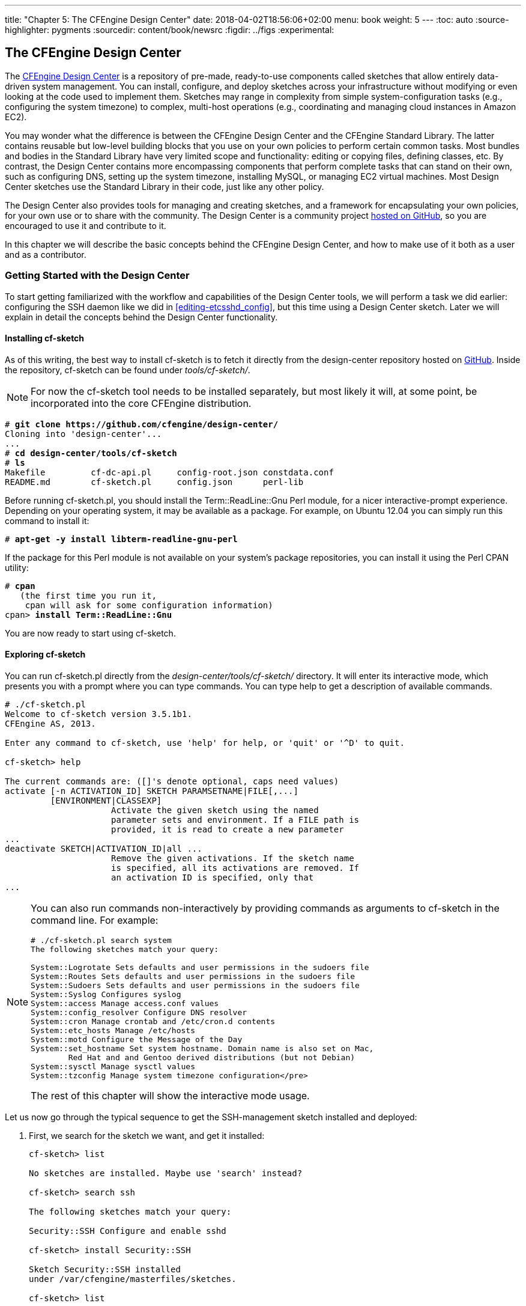 ---
title: "Chapter 5: The CFEngine Design Center"
date: 2018-04-02T18:56:06+02:00
menu: book
weight: 5
---
:toc: auto
:source-highlighter: pygments
:sourcedir: content/book/newsrc
:figdir: ../figs
:experimental:

[[ch-design-center]]
== The CFEngine Design Center

(((, id="design-center-chapter", range="startofrange")))The((("online resources", "Design Center")))((("CFEngine Design Center"))) link:http://cfengine.com/cfengine-design-center[CFEngine Design Center] is a repository of pre-made, ready-to-use((("CFEngine Design Center", "sketches")))((("sketches"))) components called sketches that allow entirely data-driven system management. You can install, configure, and deploy sketches across your infrastructure without modifying or even looking at the code used to implement them. Sketches may range in complexity from simple system-configuration tasks (e.g., configuring the system timezone) to complex, multi-host operations (e.g., coordinating and managing cloud instances in Amazon EC2).

You((("CFEngine Standard Library", "compared to Design Center")))((("CFEngine Design Center", "compared to Standard Library"))) may wonder what the difference is between the CFEngine Design Center and the CFEngine Standard Library. The latter contains reusable but low-level building blocks that you use on your own policies to perform certain common tasks. Most bundles and bodies in the Standard Library have very limited scope and functionality: editing or copying files, defining classes, etc. By contrast, the Design Center contains more encompassing components that perform complete tasks that can stand on their own, such as configuring DNS, setting up the system timezone, installing MySQL, or managing EC2 virtual machines. Most Design Center sketches use the Standard Library in their code, just like any other policy.

The Design Center also provides tools for managing and creating sketches, and a framework for encapsulating your own policies, for your own use or to share with the community. The Design Center is a community project link:https://github.com/cfengine/design-center/[hosted on GitHub], so you are encouraged to use it and contribute to it.

In this chapter we will describe the basic concepts behind the CFEngine Design Center, and how to make use of it both as a user and as a contributor.


=== Getting Started with the Design Center

To start getting familiarized with the workflow and capabilities of the Design Center tools, we will perform a task we did earlier: configuring the SSH daemon like we did in <<editing-etcsshd_config>>, but this time using a Design Center sketch. Later we will explain in detail the concepts behind the Design Center functionality.


==== Installing cf-sketch

As((("installation of Design Center")))((("CFEngine Design Center", "installing")))((("cf-sketch tool", seealso="CFEngine Design Center", id="ch5-cfs", range="startofrange"))) of this writing, the best way to install ++cf-sketch++ is to fetch it directly from the ++design-center++ repository hosted on link:https://github.com/cfengine/design-center/[GitHub]. Inside the repository, ++cf-sketch++ can be found under __tools/cf-sketch/__.


[NOTE]
====
For now the ++cf-sketch++ tool needs to be installed separately, but most likely it will, at some point, be incorporated into the core CFEngine distribution.

====


++++++++++++++++++++++++++++++++++++++
<pre xmlns="http://www.w3.org/1999/xhtml" data-type="programlisting"># <strong><code>git clone https://github.com/cfengine/design-center/</code></strong>
Cloning into 'design-center'...
...
# <strong><code>cd design-center/tools/cf-sketch
</code></strong># <strong><code>ls</code></strong>
Makefile         cf-dc-api.pl     config-root.json constdata.conf
README.md        cf-sketch.pl     config.json      perl-lib</pre>
++++++++++++++++++++++++++++++++++++++

Before((("Term::ReadLine::Gnu Perl module"))) running ++cf-sketch.pl++, you should install the ++Term::ReadLine::Gnu++ Perl module, for a nicer interactive-prompt experience. Depending on your operating system, it may be available as a package. For example, on Ubuntu 12.04 you can simply run this command to install it:


++++++++++++++++++++++++++++++++++++++
<pre xmlns="http://www.w3.org/1999/xhtml" data-type="programlisting"># <strong><code>apt-get -y install libterm-readline-gnu-perl</code></strong></pre>
++++++++++++++++++++++++++++++++++++++

If the package for this Perl module is not available on your system's package repositories, you can install it using the Perl CPAN utility:


++++++++++++++++++++++++++++++++++++++
<pre xmlns="http://www.w3.org/1999/xhtml" data-type="programlisting" data-code-language="cf3"># <strong><code>cpan</code></strong>
   (the first time you run it,
    cpan will ask for some configuration information)
cpan&gt; <strong><code>install Term::ReadLine::Gnu</code></strong></pre>
++++++++++++++++++++++++++++++++++++++

You are now ready to start using ++cf-sketch++.


==== Exploring cf-sketch

You can run ++cf-sketch.pl++ directly from the __design-center/tools/cf-sketch/__ directory. It will enter its interactive mode, which presents you with a prompt where you can type commands. You((("help command, cf-sketch")))((("CFEngine Design Center", "commands in", id="ch5-cin", range="startofrange"))) can type ++help++ to get a description of available commands.

[source,console]
----
# ./cf-sketch.pl
Welcome to cf-sketch version 3.5.1b1.
CFEngine AS, 2013.

Enter any command to cf-sketch, use 'help' for help, or 'quit' or '^D' to quit.

cf-sketch> help

The current commands are: ([]'s denote optional, caps need values)
activate [-n ACTIVATION_ID] SKETCH PARAMSETNAME|FILE[,...]
         [ENVIRONMENT|CLASSEXP]
                     Activate the given sketch using the named
                     parameter sets and environment. If a FILE path is
                     provided, it is read to create a new parameter
...
deactivate SKETCH|ACTIVATION_ID|all ...
                     Remove the given activations. If the sketch name
                     is specified, all its activations are removed. If
                     an activation ID is specified, only that
...
----

[NOTE]
====
You can also run commands non-interactively by providing commands as arguments to ++cf-sketch++ in the command line. For example:

[source,console]
----
# ./cf-sketch.pl search system
The following sketches match your query:

System::Logrotate Sets defaults and user permissions in the sudoers file
System::Routes Sets defaults and user permissions in the sudoers file
System::Sudoers Sets defaults and user permissions in the sudoers file
System::Syslog Configures syslog
System::access Manage access.conf values
System::config_resolver Configure DNS resolver
System::cron Manage crontab and /etc/cron.d contents
System::etc_hosts Manage /etc/hosts
System::motd Configure the Message of the Day
System::set_hostname Set system hostname. Domain name is also set on Mac,
        Red Hat and and Gentoo derived distributions (but not Debian)
System::sysctl Manage sysctl values
System::tzconfig Manage system timezone configuration</pre>
----

The rest of this chapter will show the interactive mode (((range="endofrange", startref="ch5-cin")))usage.
====

Let ((("SSH (Secure Shell)", "configuring", "with Design Center", id="ch5-ssh", range="startofrange")))((("Security::SSH sketch", id="ch5-ssh2", range="startofrange")))us now go through the typical sequence to get the SSH-management sketch installed and deployed:


. First, ((("sketches", "installing")))((("installation of sketches")))((("CFEngine Design Center", "sketches", "installing")))((("search command, cf-sketch")))((("install command, cf-sketch")))((("list command, cf-sketch")))we search for the sketch we want, and get it installed:
+
[source,console]
----
cf-sketch> list

No sketches are installed. Maybe use 'search' instead?

cf-sketch> search ssh

The following sketches match your query:

Security::SSH Configure and enable sshd

cf-sketch> install Security::SSH

Sketch Security::SSH installed
under /var/cfengine/masterfiles/sketches.

cf-sketch> list

The following sketches are installed:

CFEngine::dclib Design Center standard library
CFEngine::stdlib The portions of the CFEngine standard library
        that are compatible with 3.4.0 releases
Security::SSH Configure and enable sshd
----
+
Note((("sketches", "for Standard Library")))((("CFEngine Standard Library", "sketch for")))((("CFEngine Design Center", "library for"))) that two sketches are installed in addition to the one we requested: the CFEngine standard library (++CFEngine::stdlib++) and the Design Center standard library (++CFEngine::dclib++). They are installed automatically because the ++Security::SSH++ declares them as dependencies.

. The((("CFEngine Design Center", "sketches", "parameters for")))((("sketches", "parameters for"))) next step is to provide the appropriate parameters for the sketch through a __parameter set__. Each((("info-v command, cf-sketch"))) sketch declares a list of parameters that it needs, and that list can be queried using the ++info -v++ command.
+
[source,console]
----
cf-sketch> info -v Security::SSH

The following sketches match your query:

Sketch Security::SSH
Description: Configure and enable sshd
Authors: Diego Zamboni <diego.zamboni@cfengine.com>
         Ted Zlatanov <tzz@lifelogs.com>
Version: 1.1
License: MIT
Tags: cfdc
Installed: Yes, under /var/cfengine/masterfiles/sketches
Activated: No
Parameters:
  For bundle sshd
    params: array
----
+
We can see here some general information about the sketch, including its installation state and the list of parameters that it takes. The ++params++ parameter contains a list of ++ssh++ configuration values, like those shown in <<editing-etcsshd_config>>.
+
Use((("define paramset command, cf-sketch"))) the ++define paramset++ command to create a new parameter set named ++sshd_base_config++ (the name is arbitrary; note that ++cf-sketch++ automatically generates a name if you don't provide one). We will use the same parameters we configured in <<editing-etcsshd_config>>. At the end we use the **`list`** command to verify that the parameter set was correctly created.
+
[source,console]
----
cf-sketch> define paramset Security::SSH

Please enter a name for the new parameter set
(default: Security::SSH-sshd-000): sshd_base_config
Querying configuration for parameter set 'sshd_base_config'
for bundle 'sshd'.
Please enter parameter params.
  (enter STOP to cancel)
Next key (Enter to finish): Protocol
params[Protocol]: 2
Next key (Enter to finish): X11Forwarding
params[X11Forwarding]: yes
Next key (Enter to finish): UseDNS
params[UseDNS]: no
Next key (Enter to finish):
Defining parameter set 'sshd_base_config' with the entered data.
Parameter set sshd_base_config successfully defined.

cf-sketch> list -v params

The following parameter sets are defined:

sshd_base_config: Sketch Security::SSH
  [Security::SSH][params][Protocol]: 2
  [Security::SSH][params][UseDNS]: no
  [Security::SSH][params][X11Forwarding]: yes
----

. You can have the same sketch running with different parameters on different machines, or even on the same machine but under different conditions. To((("sketches", "environments for")))((("CFEngine Design Center", "sketches", "environments for"))) differentiate them, you define __environments__, which use CFEngine class expressions to define groups of machines. For our ((("define environment command, cf-sketch")))example, we want the SSH parameters we just defined to be applied on all Linux machines, so we will create an environment that contains all the Linux machines:
+
++++++++++++++++++++++++++++++++++++++
<pre xmlns="http://www.w3.org/1999/xhtml" data-type="programlisting">cf-sketch&gt; <strong><code>define environment</code></strong>

Please enter a name for the new environment: <strong><code>linux_machines</code></strong>
I will now prompt you for the conditions for activation, test, and
verbose mode that will be associated with environment
'linux_machines'. Please enter them as CFEngine class expressions.
Please enter the activation condition: <strong><code>linux</code></strong>
Please enter the test condition: !any
Please enter the verbose condition: !any
Environment 'linux_machines' successfully defined.

cf-sketch&gt; <strong><code>list -v env</code></strong>

The following environments are defined:

linux_machines
  [activated]: linux
  [test]: !any
  [verbose]: !any</pre>
++++++++++++++++++++++++++++++++++++++
+
We define a new environment called ++linux_machines++, which has its activation condition set to ++linux++. This gets interpreted((("class expressions", "sketch environments as"))) as a CFEngine class expression, which means that the ++linux_machines++ environment will be active on all the Linux machines. Environments also define conditions for when to activate test and verbose modes (these have to be explicitly supported by the sketch, and not all of them do), which by default are always disabled through the ++!any++ class expression.
+
[TIP]
====
The conditions in an environment are arbitrary CFEngine class expressions! This means that you can have them depend on arbitrary conditions, both static (e.g. operating system, Linux distribution, architecture, etc.) and dynamic (e.g. time of day, day of the week, CPU load, etc.)—basically anything that can be differentiated through a CFEngine class. If you need a refresher on class expressions, please see <<classes-and-decision-making>>.
====

. Having((("CFEngine Design Center", "sketches", "activating")))((("sketches", "activating"))) defined the parameters you want to use and the environment in which you want to use them, you need to __activate__ the sketch. Activation connects a sketch with a parameter set and an environment. For our example, what we want can be summarized as, “I want to activate the ++Security::SSH++ sketch using the parameter set ++sshd_base_config++ in all my Linux machines”. We ((("activate command, cf-sketch")))use the ++activate++ command:
+
++++++++++++++++++++++++++++++++++++++
<pre xmlns="http://www.w3.org/1999/xhtml" data-type="programlisting">cf-sketch&gt; <strong><code>activate Security::SSH sshd_base_config linux_machines</code></strong>

Using generated activation ID 'Security::SSH-1'.
Using existing parameter definition 'sshd_base_config'.
Using existing environment 'linux_machines'.
Activating sketch Security::SSH with parameters sshd_base_config.

cf-sketch&gt; <strong><code>list activations</code></strong>

The following activations are defined:

Activation ID Security::SSH-1
  Sketch: Security::SSH
  Parameter sets: [ sshd_base_config ]
  Environment:  'linux_machines'</pre>
++++++++++++++++++++++++++++++++++++++
+
Note that you can activate the same sketch using different parameter sets on different environments, which would allow you, for example, to have different SSH configurations for Linux and Solaris machines, for machines that belong in your DMZ versus hosts in your internal VLAN, or during workdays and during the weekend. The possibilities are limited only by what you can express as CFEngine class expressions in the activation condition for each environment.
+
Activations also have a name. By default the ++activate++ command generates a name automatically, as shown in this example (the generated name is ++Security::SSH-1++). If you want to explicitly name an activation, you can do so by passing the ++-n++ option to the ++activate++ command.

. The((("run command, cf-sketch")))((("CFEngine Design Center", "sketches", "running")))((("sketches", "running"))) remaining step is to actually execute the sketches. You can do so using the ++run++ command:
+
++++++++++++++++++++++++++++++++++++++
<pre xmlns="http://www.w3.org/1999/xhtml" data-type="programlisting">cf-sketch&gt; <strong><code>run</code></strong>

Runfile /var/cfengine/masterfiles/cf-sketch-runfile-standalone.cf
successfully generated.
Now executing the runfile with:
/usr/local/sbin/cf-agent \
  -f /var/cfengine/masterfiles/cf-sketch-runfile-standalone.cf</pre>
++++++++++++++++++++++++++++++++++++++
+
Executing the sketches implies generating a runfile, which is a CFEngine policy file that contains all the necessary information and code. Once((("cf-agent command", "sketches run using"))) this file is generated, ++cf-sketch++ executes it with ++cf-agent++. After execution finishes, you can inspect the __/etc/ssh/sshd_config__ file to verify that the ++Protocol++, ++UseDNS++, and ++X11Forwarding++ parameters have been set to the correct values.
+
The ++run++ command performs a one-time execution of the currently-activated sketches, and is useful for testing your sketch activations while configuring them. For ((("deploy command, cf-sketch")))((("CFEngine Design Center", "sketches", "deploying")))((("sketches", "deploying")))actual deployment of your sketches, you do not want to run them by hand all the time, but integrate them into the regular execution of CFEngine. For this, use the ++deploy++ command:
+
++++++++++++++++++++++++++++++++++++++
<pre xmlns="http://www.w3.org/1999/xhtml" data-type="programlisting">cf-sketch&gt; <strong><code>deploy</code></strong>

Runfile /var/cfengine/inputs/cf-sketch-runfile.cf
successfully generated.</pre>
++++++++++++++++++++++++++++++++++++++
+
Note that this generates the runfile (with a different filename from the earlier one, to indicate it is not meant to be run standalone), but does not execute it. For this to happen, you need to integrate it into your __/var/cfengine/masterfiles/promises.cf__ file. As of this writing, you need to make the following changes. You need to do this just once, the first time you deploy a Design Center runfile.
+
.. Remove the line from the link:http://cf-learn.info/ref/inputs[++inputs++] attribute that loads ++@(cfengine_stdlib.inputs)++ (on 3.5.1 and later) or ++“libraries/cfengine_stdlib.cf”++ (on 3.5.0 and older).
.. Add the following line after the line that loads ++“cf-sketch-runfile.cf”++:
+
----
@(cfsketch_g.inputs),
----
+
Now ((("cf-promises command")))you can verify your __promises.cf__ file with the following command. If there is no output, the file is correct:
+
++++++++++++++++++++++++++++++++++++++
<pre xmlns="http://www.w3.org/1999/xhtml" data-type="programlisting"># <strong><code>cf-promises -f /var/cfengine/masterfiles/promises.cf</code></strong></pre>
++++++++++++++++++++++++++++++++++++++
+
Now, every time ++cf-agent++ runs, it will automatically load and execute the activated sketches. If you make any changes in the sketch installations or configuration, simply run the ++deploy++ command again, and your changes will be picked up automatically.

[NOTE]
====
If you run ++cf-sketch++ on the policy hub, all the files (installed sketches and runfile) are stored under __/var/cfengine/masterfiles/__, which means they will be automatically distributed to all the clients that get their policy updates from the hub. Note that this doesn't mean that all the sketches will be executed in all the clients! This depends on how the sketches are activated, in particular the environment with which each sketch and parameter set is activated. In our earlier example, the ++Security::SSH++ sketch will be executed with the parameters contained in the ++sshd_base_config++ parameter set __only__ on Linux machines, according to the environment with which it was (((range="endofrange", startref="ch5-cfs")))(((range="endofrange", startref="ch5-ssh")))activated.

====

==== Exploring Existing Sketches

Now((("CFEngine Design Center", "sketches", "list of")))((("sketches", "list of", id="ch5-slist", range="startofrange"))) that you know how to interact with the Design Center through ++cf-sketch++, I invite you to explore the existing sketches, which allow you to perform a wide range of tasks. Here are some of the sketches that I find particularly useful. This is only a sample, and new sketches are being contributed all the time, so use that ++cf-sketch search++ command and explore on your own too!

Security::SSH::
    Manage the ++sshd++ configuration parameters, as shown (((range="endofrange", startref="ch5-ssh2")))before.


Security::file_integrity::
    Monitor((("security", "monitoring for file changes")))((("directories", "monitoring for changes")))((("files", "monitoring for changes")))((("Security::file_integrity sketch"))) a set of files or directories for changes.


System::tzconfig::
    Configure((("timezone, configuring")))((("System::tzconfig sketch"))) the system timezone.


System::set_hostname::
    Configure((("domain name, configuring")))((("hosts", "name of, configuring")))((("System::set_hostname sketch"))) the system host and domain names.


System::sysctl::
    Manage ((("sysctl.conf file, editing")))((("System::sysctl sketch")))kernel configuration parameters on Linux.


VCS::vcs_mirror::
    Maintain((("version control system", see="VCS")))((("VCS(version control system)", "sketch for")))((("git repository, maintaining")))((("VCS::vcs_mirror sketch"))) a checkout of a git repository.


Utilities::ping_report::
    Periodically((("ping report for hosts")))((("Utilities::ping_report sketch"))) ++ping++ a list of hosts and report whether they are reachable.


Utilities::abortclasses::
    Stop(((""Cowboy mode"")))((("CFEngine", "stopping based on existence of a file")))((("Utilities::abortclasses sketch"))) CFEngine from executing if a certain file exists. Also known as “Cowboy mode”, this is good for those times when you need to fix or debug something without CFEngine getting in the way. As soon as you remove the file, CFEngine starts working again.


Cloud::Services::AWS::EC2::
    Manage((("virtual machines", "managing")))((("EC2 virtual machines, managing")))((("Cloud::Services::AWS::EC2 sketch")))((("AWS", "managing EC2 virtual machines"))) EC2 virtual machines. Allows you to create and destroy VMs according to arbitrary conditions. Two ((("Cloud::Services::OpenStack sketch")))((("Cloud::Services::VMWare sketch")))((("VMware virtual machines, managing")))((("OpenStack virtual machines, managing")))similar sketches, __Cloud::Services::VMWare__ and __Cloud::Services::OpenStack__, allow you to do similar tasks on VMware and OpenStack infrastructure.


Database::Install::MySQL::
    Install ((("Database::Install::MySQL sketch")))((("MySQL", "configuring")))and configure MySQL. Similar sketches exist for PostgreSQL and SQLite.


Applications::NewRelic::
    Install ((("Applications::NewRelic sketch")))((("NewRelic daemon, installing and configuring")))and configure the link:http://newrelic.com/[NewRelic] system-monitoring daemon.


Applications::Postfix::Client::
    Install((("Applications::Postfix::Client sketch")))((("Postfix, installing and configuring"))) Postfix and configure it as a (((range="endofrange", startref="ch5-slist")))client.



==== Peeking Under the Hood

We ((("SSH (Secure Shell)", "configuring", "with Design Center", id="ch5-ssh3", range="startofrange")))((("Security::SSH sketch", id="ch5-ssh4", range="startofrange")))have seen how to interact with the Design Center through the ++cf-sketch++ tool. Let us look a little under the hood so you can better understand what's going on. I invite you to take a look at the generated __/var/cfengine/masterfiles/cf-sketch-runfile-standalone.cf__ file—by now you should be able to understand most of it. Among other sections, you will see the following (some lines abbreviated or rewrapped to fit on the page):


++++++++++++++++++++++++++++++++++++++
<pre xmlns="http://www.w3.org/1999/xhtml" data-type="programlisting" data-code-language="cf3">body common control
{
      bundlesequence =&gt; { cfsketch_g, cfsketch_run };  <a class="co" id="co_co-ch05_src_cf_sketch_runfile_standalone_cf_0" href="#callout_co-ch05_src_cf_sketch_runfile_standalone_cf_0"><img src="../callouts/1.png" alt="1"/></a>
      inputs =&gt; { @(cfsketch_g.inputs) };
}

bundle common linux_machines   <a class="co" id="co_co-ch05_src_cf_sketch_runfile_standalone_cf_1" href="#callout_co-ch05_src_cf_sketch_runfile_standalone_cf_1"><img src="../callouts/2.png" alt="2"/></a>
{
  vars:
      "activated" string =&gt; "linux";
      "env_vars" slist =&gt; { "activated", "test", "verbose" };
      "test" string =&gt; "!any";
      "verbose" string =&gt; "!any";
  classes:
      "runenv_linux_machines_activated" expression =&gt; "linux";
      "runenv_linux_machines_test" expression =&gt; "!any";
      "runenv_linux_machines_verbose" expression =&gt; "!any";
}

bundle common cfsketch_g   <a class="co" id="co_co-ch05_src_cf_sketch_runfile_standalone_cf_2" href="#callout_co-ch05_src_cf_sketch_runfile_standalone_cf_2"><img src="../callouts/3.png" alt="3"/></a>
{
  vars:
      "inputs" slist =&gt; { "sketches/libraries/dclib/library.cf",
                          "sketches/libraries/copbl/cfengine_stdlib.cf",
                          "sketches/networking/ssh/ssh.cf" };
}

bundle agent cfsketch_run   <a class="co" id="co_co-ch05_src_cf_sketch_runfile_standalone_cf_3" href="#callout_co-ch05_src_cf_sketch_runfile_standalone_cf_3"><img src="../callouts/4.png" alt="4"/></a>
{
  vars:
...
      "__Security_SSH_1_001_Security_SSH_sshd_params[Protocol]" string =&gt; "2";   <a class="co" id="co_co-ch05_src_cf_sketch_runfile_standalone_cf_4" href="#callout_co-ch05_src_cf_sketch_runfile_standalone_cf_4"><img src="../callouts/5.png" alt="5"/></a>
      "__Security_SSH_1_001_Security_SSH_sshd_params[UseDNS]" string =&gt; "no";
      "__Security_SSH_1_001_Security_SSH_sshd_params[X11Forwarding]" string =&gt; "yes";
  methods:
...
    runenv_linux_machines_activated::   <a class="co" id="co_co-ch05_src_cf_sketch_runfile_standalone_cf_5" href="#callout_co-ch05_src_cf_sketch_runfile_standalone_cf_5"><img src="../callouts/6.png" alt="6"/></a>
      "__Security_SSH_1_001_Security_SSH_sshd"
        usebundle =&gt; cfdc_sshd:sshd("linux_machines",
  "default:cfsketch_run.__..._001_Security_SSH_sshd_metadata",
  "default:cfsketch_run.__..._001_Security_SSH_sshd_params"),
        ifvarclass =&gt; "any",
        useresult =&gt;
          "return___Security_SSH_1_001_Security_SSH_sshd";
}</pre>
++++++++++++++++++++++++++++++++++++++


++++++++++++++++++++++++++++++++++++++
<dl xmlns="http://www.w3.org/1999/xhtml" class="calloutlist">
        <dt><a class="co" id="callout_co-ch05_src_cf_sketch_runfile_standalone_cf_0" href="#co_co-ch05_src_cf_sketch_runfile_standalone_cf_0"><img src="../callouts/1.png" alt="1"/></a></dt><dd>
          <p>This file has a <code>body common control</code>
          definition because it is designed to be run by itself (hence the
          “standalone” in the filename). It calls two bundles:
          <code>cfsketch_g</code>, which defines some common variables,
          and <code>cfsketch_run</code>, which invokes all the activated
          sketches. Note that the <code>inputs</code> definition is
          taken from the cfsketch_g.inputs variable, which
          contains all the files that need to be loaded for the currently
          activated sketches.</p>

          <p>If you look at the non-standalone file
          <em class="filename">/var/cfengine/masterfiles/cf-sketch-runfile.cf</em>,
          generated by the <code>deploy</code> command, you will see that
          the only difference is the absence of the <code>body common
          control</code> definition, which makes it possible to load the
          sketch from your main <em class="filename">promises.cf</em> policy
          file.</p>
        </dd>

        <dt><a class="co" id="callout_co-ch05_src_cf_sketch_runfile_standalone_cf_1" href="#co_co-ch05_src_cf_sketch_runfile_standalone_cf_1"><img src="../callouts/2.png" alt="2"/></a></dt><dd>
          <p>Environments<a data-type="indexterm" data-primary="CFEngine Design Center" data-secondary="sketches" data-tertiary="environments for"> </a><a data-type="indexterm" data-primary="sketches" data-secondary="environments for"> </a> defined in the Design Center framework are
          implemented using common bundles. In this case, we have a bundle
          named <code>linux_machines</code>, just like the environment
          we defined during
          the activation of the sketch. All environments contain at least
          three fields named <code>activated</code>,
          <code>test</code> and <code>verbose</code>, which are
          declared as both variables and classes so that they can be used for
          decision making later on. In our example we defined the environment
          automatically with the <code>activate</code> command and we
          set only the <code>activated</code> class expression (setting
          it to <code>linux</code>); the other two class expressions
          took default values. Note that the
          <code>runenv_linux_machines_activated</code> class is defined
          to evaluate the class expression <code>“linux”</code>. This
          way, the <code>runenv_linux_machines_activated</code> class
          can be used to determine whether the environment should be activated
          during execution.</p>
        </dd>

        <dt><a class="co" id="callout_co-ch05_src_cf_sketch_runfile_standalone_cf_2" href="#co_co-ch05_src_cf_sketch_runfile_standalone_cf_2"><img src="../callouts/3.png" alt="3"/></a></dt><dd>
          <p>The <code>cfsketch_g</code> bundle contains useful
          general information needed for the execution of the sketches. In
          this particular case, it contains the list of files that need to be
          loaded. These are all the CFEngine files installed as part of the
          sketches that are going to be executed. This list is used in the
          <code>inputs</code> declaration in the earlier <code>body
          common control</code> definition.</p>
        </dd>

        <dt><a class="co" id="callout_co-ch05_src_cf_sketch_runfile_standalone_cf_3" href="#co_co-ch05_src_cf_sketch_runfile_standalone_cf_3"><img src="../callouts/4.png" alt="4"/></a></dt><dd>
          <p>We finally come to the bundle that executes the sketches,
          called <code>cfksetch_run</code>. This is the bundle that
          takes care of executing all the sketches, with the appropriate
          parameters, under the appropriate conditions.</p>
        </dd>

        <dt><a class="co" id="callout_co-ch05_src_cf_sketch_runfile_standalone_cf_4" href="#co_co-ch05_src_cf_sketch_runfile_standalone_cf_4"><img src="../callouts/5.png" alt="5"/></a></dt><dd>
          <p class="plain">All the parameters that we defined in the
          parameter set
          are declared as variables here, for passing to the appropriate
          bundles. The variables are named according to an internal naming
          convention to make them unique, but you can clearly see the SSH
          parameter names and values here, just as we provided them to
          <code>cf-sketch</code>.</p>
        </dd>

        <dt><a class="co" id="callout_co-ch05_src_cf_sketch_runfile_standalone_cf_5" href="#co_co-ch05_src_cf_sketch_runfile_standalone_cf_5"><img src="../callouts/6.png" alt="6"/></a></dt><dd>
          <p>The bundle that implements the
          <code>Security::SSH</code> sketch functionality is called from
          a <a href="http://cf-learn.info/ref/methods" class="orm:hideurl"><code>methods:</code></a>
          promise inside <code>cfsketch_run</code>. Note that the
          execution of this promise is conditioned according to the activation
          class for the <code>linux_machines</code> environment, and the
          bundle is called with the appropriate parameters, in particular the
          array that contains the defined parameter values, called
          `__Security_SSH_1_001_Security_SSH_sshd_params`
          in this <a data-type="indexterm" data-primary="" data-startref="ch5-ssh4"> </a><a data-type="indexterm" data-primary="" data-startref="ch5-ssh3"> </a>example.</p>
        </dd>
      </dl>
++++++++++++++++++++++++++++++++++++++


=== Contributing to the Design Center

Now ((("sketches", "contributing to Design Center", id="ch5-contrib", range="startofrange")))((("CFEngine Design Center", "contributing sketches to", id="ch5-contrib2", range="startofrange")))((("policies", "converting to sketches", id="ch5-contrib4", range="startofrange")))you know how to use the Design Center to install, configure, and deploy sketches. With this you are able to use any of the sketches available in the Design Center repository. But at some point you may want to write your own! We will now look at how to create your own sketches.

Suppose you have written a very useful piece of CFEngine policy, and you would like to share it with the world, or at least with your colleagues, so that they can all benefit from it. How do you go about it?

The foundation of any Design Center sketch should be a working piece of CFEngine policy, in the form of a bundle of type link:http://cf-learn.info/ref/agent[++agent++] that performs the appropriate functionality. This bundle can call other bundles or bodies as appropriate, but it should be callable as a single point of entry. At least until you become more familiar with how sketches are structured, I would advise you to write your bundles first as regular CFEngine policy, and then convert them to sketches. This is what we will do in this section. As((("password expiration periods", "sketch for", id="ch5-contrib3", range="startofrange"))) an example, we will use the ++password_expiration()++ bundle that we developed in <<password-expiration-periods>>.

The((("CFEngine Design Center", "sketches", "naming")))((("sketches", "naming"))) first step is to define a name for our new sketch. We can use arbitrary names, but the Design Center by convention encourages us to use names of the form __Category::Sketch__, or even __Category::Subcategory::Sketch__. For our password-expiration configuration sketch, we will use ++Security::password_expiration++.

We ((("CFEngine Design Center", "sketches", "parameters for")))((("sketches", "parameters for")))now need to define the interface for the sketch. In our original example, all the parameters are specified as variables inside the ++password_expiration()++ bundle, but for a sketch, we want those values as parameters specified by the user when they configure the sketch. Let us look through the original code, make a list of what those configurable parameters should be, and decide on their names while we are at it:

++pass_max_days++::
    The maximum password age in days.


++pass_min_days++::
    The minimum password age, also in days.


++pass_warn_age++::
    The warning period before a password expires, in days.


++min_uid++::
    The minimum UID for setting password-expiration parameters. Users with UID below this threshold will not be modified.


++skipped_users++::
    A comma-separated list of usernames to skip when setting password-expiration parameters.


++skipped_uids++::
    A comma-separated list of UIDs to skip when setting password-expiration parameters.


All of these can be specified as strings, just as they were in the original policy code.

We ((("CFEngine Design Center", "sketches", "namespace for")))((("sketches", "namespace for")))also need to decide on a link:http://cf-learn.info/ref/namespace[__namespace__] in which to place the sketch. I suggest using a namespace that contains a reference of the origin of the sketch (for example, all CFEngine-produced sketches have namespaces that start with ++cfdc_++ for “CFEngine Design Center”), and also the name of the sketch (or a shortened, representative version of it). We will use ++cflearn_password_expiration++.


[NOTE]
====
Namespaces are top-level naming divisions that help avoid conflicts in bundle, body or class names. Please refer to <<namespaces>> for background.

====

Once we have this information, we can rewrite our policy file a bit to make it ready to use as a sketch. Here is the updated code, with some comments about the changes we made (as you go through these, please compare them to the original code in <<password-expiration-periods>>):


++++++++++++++++++++++++++++++++++++++
<pre xmlns="http://www.w3.org/1999/xhtml" data-type="programlisting" data-code-language="cf3">bundle agent password_expiration(pass_max_days, pass_min_days, pass_warn_age,
      min_uid, skipped_users, skipped_uids)  <a class="co" id="co_co-ch05_src_password_expiration_for_sketchifying_cf_6" href="#callout_co-ch05_src_password_expiration_for_sketchifying_cf_6"><img src="../callouts/1.png" alt="1"/></a>
{
  vars:
      # We store the individual parameters in an array,
      # for easier reference and file editing
      "logindefs[PASS_MAX_DAYS]" string =&gt; "$(pass_max_days)";   <a class="co" id="co_co-ch05_src_password_expiration_for_sketchifying_cf_7" href="#callout_co-ch05_src_password_expiration_for_sketchifying_cf_7"><img src="../callouts/2.png" alt="2"/></a>
      "logindefs[PASS_MIN_DAYS]" string =&gt; "$(pass_min_days)";
      "logindefs[PASS_WARN_AGE]" string =&gt; "$(pass_warn_age)";

      # Position of each parameter in /etc/shadow
      "fieldnum[PASS_MIN_DAYS]"  string =&gt; "4";
      "fieldnum[PASS_MAX_DAYS]"  string =&gt; "5";
      "fieldnum[PASS_WARN_AGE]"  string =&gt; "6";

      # List of parameters to modify
      "params" slist =&gt; getindices("logindefs");

      # Get list of users, and also generate them in canonified form
      # This list already excludes users specified by UID or name.
      "users" slist =&gt; getusers("$(skipped_users)", "$(skipped_uids)");
      "cusers[$(users)]" string =&gt; canonify("$(users)");

  classes:
      # Define classes for users that must not be modified by UID threshold
      "skip_$(cusers[$(users)])"
        expression =&gt; islessthan(getuid("$(users)"),
                                                      "$(min_uid)");

  files:
    linux::   <a class="co" id="co_co-ch05_src_password_expiration_for_sketchifying_cf_8" href="#callout_co-ch05_src_password_expiration_for_sketchifying_cf_8"><img src="../callouts/3.png" alt="3"/></a>
      "/etc/login.defs"
        handle =&gt; "edit_logindefs",
        comment =&gt; "Set desired login.defs parameters",
        edit_line =&gt;
          default:set_config_values(
            "cflearn_password_expiration:password_expiration.logindefs"); <a class="co" id="co_co-ch05_src_password_expiration_for_sketchifying_cf_9" href="#callout_co-ch05_src_password_expiration_for_sketchifying_cf_9"><img src="../callouts/4.png" alt="4"/></a>

      "/etc/shadow"
        handle =&gt; "edit_shadow_$(params)",
        comment =&gt; "Modify $(params) for individual users.",
        edit_defaults =&gt; default:backup_timestamp,   <a class="co" id="co_co-ch05_src_password_expiration_for_sketchifying_cf_10" href="#callout_co-ch05_src_password_expiration_for_sketchifying_cf_10"><img src="../callouts/5.png" alt="5"/></a>
        edit_line =&gt; default:set_user_field("$(users)",
                                            "$(fieldnum[$(params)])",
                                            "$(logindefs[$(params)])"),
        ifvarclass =&gt; "!skip_$(cusers[$(users)])";

  reports:
    !linux::   <a class="co" id="co_co-ch05_src_password_expiration_for_sketchifying_cf_11" href="#callout_co-ch05_src_password_expiration_for_sketchifying_cf_11"><img src="../callouts/6.png" alt="6"/></a>
      "Warning: Security::password_expiration only works on Linux for now.";
}</pre>
++++++++++++++++++++++++++++++++++++++

The logic of the code has not changed, but a few things have been updated or rearranged:


++++++++++++++++++++++++++++++++++++++
<dl xmlns="http://www.w3.org/1999/xhtml" class="calloutlist">


      <dt><a class="co" id="callout_co-ch05_src_password_expiration_for_sketchifying_cf_6" href="#co_co-ch05_src_password_expiration_for_sketchifying_cf_6"><img src="../callouts/1.png" alt="1"/></a></dt><dd>
        <p>We have added all the configurable parameters we determined
        earlier as arguments to our password_expiration()
        bundle. All of these values are now accepted as arguments instead of
        being hardcoded into the policy. This will be the entry point for our
        sketch.</p>
      </dd>

      <dt><a class="co" id="callout_co-ch05_src_password_expiration_for_sketchifying_cf_7" href="#co_co-ch05_src_password_expiration_for_sketchifying_cf_7"><img src="../callouts/2.png" alt="2"/></a></dt><dd>
        <p>We use the new parameters throughout the code, instead of the
        hard-coded values we had before.</p>
      </dd>

      <dt><a class="co" id="callout_co-ch05_src_password_expiration_for_sketchifying_cf_8" href="#co_co-ch05_src_password_expiration_for_sketchifying_cf_8"><img src="../callouts/3.png" alt="3"/></a></dt><dd>
        <p>We have added a class expression to limit the execution of the
        sketch to systems that support its behavior. This is necessary because
        a sketch might be activated on many different systems, and it needs to
        make sure to do the right thing regardless of where it is running. In
        this case, we have limited it to Linux systems, in which we know the
        password-expiration parameters are configured using the
        <em class="filename">/etc/login.defs</em> file.</p>
      </dd>

      <dt><a class="co" id="callout_co-ch05_src_password_expiration_for_sketchifying_cf_9" href="#co_co-ch05_src_password_expiration_for_sketchifying_cf_9"><img src="../callouts/4.png" alt="4"/></a></dt><dd>
        <p>Here <a data-type="indexterm" data-primary="sketches" data-secondary="namespace for"> </a><a data-type="indexterm" data-primary="CFEngine Design Center" data-secondary="sketches" data-tertiary="namespace for"> </a>we see the first use of namespaces, in two places: we
        have added the <code>default:</code> namespace specification to
        the standard library bundle set_config_values(),
        and we have specified our sketch namespace in the fully-qualified name
        of the logindefs array that we pass to
        set_config_values(). The fully-qualified name of
        the array
        (<code>"cflearn_password_expiration:password_expiration.logindefs"</code>)
        contains the namespace, the bundle name, and the array name.</p>
      </dd>

      <dt><a class="co" id="callout_co-ch05_src_password_expiration_for_sketchifying_cf_10" href="#co_co-ch05_src_password_expiration_for_sketchifying_cf_10"><img src="../callouts/5.png" alt="5"/></a></dt><dd>
        <p>We need to add the <code>default:</code> namespace to all
        the standard library components we use—in this case also to the
        backup_timestamp body and the
        set_user_field() bundle.</p>
      </dd>

      <dt><a class="co" id="callout_co-ch05_src_password_expiration_for_sketchifying_cf_11" href="#co_co-ch05_src_password_expiration_for_sketchifying_cf_11"><img src="../callouts/6.png" alt="6"/></a></dt><dd>
        <p>Finally, and to complement the limitation of functionality of
        the sketch to Linux systems, we added a <code>reports:</code>
        promise that prints a warning on non-Linux systems, to let the user
        know that the sketch is non-functional on them.</p>
      </dd>
    </dl>
++++++++++++++++++++++++++++++++++++++

We now have the policy file in a shape that is well suited for conversion into a sketch. The last step is to actually wrap that policy file into the appropriate structure required by a sketch, which includes putting the file into its own directory. Add to that directory a __README__ file and a file named __sketch.json__ that contains all the metadata about the sketch, as well as all the information needed to configure and invoke it. You can find the full specification in the link:https://github.com/cfengine/design-center/blob/master/howto/etch_a_sketch.md[“Writing a Design Center Sketch” guide], but ((("sketchify command, cf-sketch", id="ch5-ify", range="startofrange")))you can also use the ++sketchify++ command of ++cf-sketch++ to do it automatically. ++sketchify++ reads the policy file, asks you for the appropriate information, and produces a ready-to-use sketch in your local checkout of the Design Center repository. This is what we will use now.

The ++sketchify++ command takes as its only argument the file containing our policy file, which it reads and analyzes for bundles of type link:http://cf-learn.info/ref/agent[++agent++]. In our case there is only one such bundle, so it is used automatically as the entry point for the sketch (if more than one agent bundle is found, you will be asked which one you want to use as the sketch entry point).


++++++++++++++++++++++++++++++++++++++
<pre xmlns="http://www.w3.org/1999/xhtml" data-type="programlisting"># <strong><code>./cf-sketch.pl sketchify /vagrant/password_expiration.cf</code></strong>
Reading file '/vagrant/password_expiration.cf'.
Automatically choosing the only agent bundle in
/vagrant/password_expiration.cf:
    'password_expiration'
I will now prompt you for the data needed to generate the sketch.
Please enter STOP at any prompt to interrupt the process.</pre>
++++++++++++++++++++++++++++++++++++++


[NOTE]
====
The Design Center framework supports sketches with more than one entry point, but ++sketchify++ as of this writing lets you choose only one of them.

====

Next, ++sketchify++ asks us for some general information about the sketch, including its name, description, version number, license (most sketches in the Design Center use the link:http://opensource.org/licenses/MIT[MIT license]), tags, and author information. You can also enter the names of other CFEngine policy files that should be included in this sketch. Most sketches are contained in a single __.cf__ file, but if you have a very complex sketch, the ability to package multiple __.cf__ files withing the same sketch could be useful.


[TIP]
====
This((("sketches", "dependencies for")))((("CFEngine Design Center", "sketches", "dependencies for"))) has nothing to do with sketch dependencies—any files you specify here will be included within the sketch you are creating. As of this writing, ++sketchify++ does not handle sketch dependencies. You need to include them by hand in the generated __sketch.json__ file.

====


++++++++++++++++++++++++++++++++++++++
<pre xmlns="http://www.w3.org/1999/xhtml" data-type="programlisting">Please enter the sketch name: <strong><code>Security::password_expiration</code></strong>
Please enter a one-line description for the new sketch:
      <strong><code>Manage password expiration and warning periods</code></strong>
Please enter a version number: <strong><code>1.0</code></strong>
Please enter a license for this sketch: <strong><code>MIT</code></strong>
Please enter a comma-separated list of tags for this sketch:
      <strong><code>security, cflearn, passwords</code></strong>
Please enter a comma-separated list of author names
(preferably of the form Name &lt;email&gt;):
      <strong><code>Diego Zamboni &lt;diego.zamboni@cfengine.com&gt;</code></strong>
Please enter any other files that need to be included with this sketch
(press Enter to stop):</pre>
++++++++++++++++++++++++++++++++++++++

Now, ++sketchify++ ((("sketches", "parameters for", id="ch5-pars", range="startofrange")))((("CFEngine Design Center", "sketches", "parameters for", id="ch5-pars2", range="startofrange")))queries us for the information needed for defining the sketch API. For each parameter of the entry bundle, ++sketchify++ prompts for its type, a description, and an optional default value. In our example, we give default values for all the parameters except ++skipped_users++ and ++skipped_uids++.


++++++++++++++++++++++++++++++++++++++
<pre xmlns="http://www.w3.org/1999/xhtml" data-type="programlisting">Thank you. I will now prompt you for the information regarding the parameters
of the entry point for the sketch.
For each parameter, you need to provide a type and a description.
(enter STOP at any prompt to abort)

For parameter 'pass_max_days':
  Please indicate the type as
    (1) string, (2) boolean, (3) list, (4) array (1-4): <strong><code>1</code></strong>
  Please give me a short description for this parameter:
      <strong><code>Maximum password age in days</code></strong>
  Please enter the default value for this parameter: <strong><code>180</code></strong>
For parameter 'pass_min_days':
  Please indicate the type as
    (1) string, (2) boolean, (3) list, (4) array (1-4): <strong><code>1</code></strong>
  Please give me a short description for this parameter:
      <strong><code>Minimum password age in days</code></strong>
  Please enter the default value for this parameter: <strong><code>5</code></strong>
For parameter 'pass_warn_age':
  Please indicate the type as
    (1) string, (2) boolean, (3) list, (4) array (1-4): <strong><code>1</code></strong>
  Please give me a short description for this parameter:
      <strong><code>Warning period before password expires, in days</code></strong>
  Please enter the default value for this parameter: <strong><code>2</code></strong>
For parameter 'min_uid':
  Please indicate the type as
    (1) string, (2) boolean, (3) list, (4) array (1-4): <strong><code>1</code></strong>
  Please give me a short description for this parameter:
      <strong><code>Minimum UID to consider when updating existing accounts</code></strong>
  Please enter the default value for this parameter: <strong><code>500</code></strong>
For parameter 'skipped_users':
  Please indicate the type as
    (1) string, (2) boolean, (3) list, (4) array (1-4): <strong><code>1</code></strong>
  Please give me a short description for this parameter:
      <strong><code>Comma-separated list of usernames to skip</code></strong>
  Please enter the default value for this parameter:
For parameter 'skipped_uids':
  Please indicate the type as
    (1) string, (2) boolean, (3) list, (4) array (1-4): <strong><code>1</code></strong>
  Please give me a short description for this parameter:
      <strong><code>Comma-separated list of UIDs to skip</code></strong>
  Please enter the default value for this parameter:</pre>
++++++++++++++++++++++++++++++++++++++

Having ((("sketches", "namespace for")))((("CFEngine Design Center", "sketches", "namespace for")))defined the sketch API, ++sketchify++ now queries you for information about the namespace to use for this sketch. We decided before which namespace to use, but the namespace declaration does not yet appear in the policy file we are using, so ++sketchify++ offers to insert it automatically.


++++++++++++++++++++++++++++++++++++++
<pre xmlns="http://www.w3.org/1999/xhtml" data-type="programlisting">We are done with the API. Now checking the namespace declaration.

The file '/vagrant/password_expiration.cf' does not have a namespace
declaration.  It is recommended that every sketch has its own
namespace to avoid potential naming conflicts with other sketches or
policies.

I can insert the appropriate namespace declaration, and have generated
a suggested namespace for you: cfdc_security_password_expiration

Please enter the namespace to use for this sketch:
  <strong><code>cflearn_password_expiration</code></strong></pre>
++++++++++++++++++++++++++++++++++++++

[NOTE]
====
If you insert the namespace declaration in the policy file by hand, before running it through ++sketchify++, the command will automatically detect and use the declaration.

====

In addition to the parameters defined in the API, a sketch entry bundle can receive two special parameters of type ++environment ++and ++metadata++. If used, these parameters will be automatically generated and passed by the Design Center framework when executing the sketch.


* The ++environment++ parameter contains the name of the environment with which the sketch has been activated. This allows the sketch to access the characteristics of the environment, including the ++verbose++ and ++testing++ fields (interpreted as classes, so that the sketch can easily use them as conditions to alter its behavior).


* The ++metadata++ parameter contains the name of an array in which the Design Center framework automatically stores all the sketch metadata, including its name and description, authors, etc.

If these parameters are not already passed to the entry bundle in the input file, ++sketchify++ will ask you if you want to add (((range="endofrange", startref="ch5-pars2")))(((range="endofrange", startref="ch5-pars")))them.


++++++++++++++++++++++++++++++++++++++
<pre xmlns="http://www.w3.org/1999/xhtml" data-type="programlisting">The entry point 'password_expiration' doesn't seem to receive
parameters of type 'environment' or 'metadata'.  These arguments
are not necessary, but can be useful for the sketch to respond to
different run environment parameters (i.e. test or verbose mode)
or to have access to its own metadata.

I can automatically add these parameters to the bundle, together
with some code to put their information in classes and variables,
and also to create an activation_id variable that will make it
possible to use the new sketch with the CFEngine Enterprise
Design Center GUI.

Would you like me to do this? (Y/n) <strong><code>y</code></strong></pre>
++++++++++++++++++++++++++++++++++++++

In addition to adding the parameters to the bundle, sketchify will also add some boilerplate code to do the following:


* Extract the values of all fields defined in the active environment (at least ++activated++, ++verbose++ and ++testing++, and possibly others if defined) into both classes and variables. For example, it will create a string variable named ++verbose++ that contains the class expression stored in that field, and also a class named ++verbose++ that will be set to the result of evaluating that class expression. You can then use that class within your sketch to easily enable additional reports, when verbose mode has been activated in the current environment.


* Create a string variable named ++activation_id++ that contains a unique identifier for the current sketch activation. Multiple activations of the same sketch will have different ++activation_id++ values, so you can use the IDs to differentiate among the activations. This is used mainly by the Enterprise GUI interface to the Design Center.

As of this writing, this is the code that is automatically inserted by ++sketchify++ at the top of the bundle (code reformatted to fit on the page):


++++++++++++++++++++++++++++++++++++++
<pre xmlns="http://www.w3.org/1999/xhtml" data-type="programlisting" data-code-language="cf3">  classes:
      "$(vars)" expression =&gt; "default:runenv_$(runenv)_$(vars)";
      "not_$(vars)" expression =&gt; "!default:runenv_$(runenv)_$(vars)";
  vars:
      "activation_id"
         string =&gt; canonify("$(this.bundle)_$($(metadata)[activation]
             [identifier])_$($(metadata)[activation][timestamp])");
      "vars" slist =&gt; { "@(default:$(runenv).env_vars)" };
      "$(vars)" string =&gt; "$(default:$(runenv).$(vars))";</pre>
++++++++++++++++++++++++++++++++++++++

Finally, ++sketchify++ asks you for the location under the currently-used sketch repository where the new sketch should be stored, automatically generates a skeleton ++README++ file (including the parameter descriptions you provided), and regenerates the ++cfsketches.json++ file used as an index of available sketches.


++++++++++++++++++++++++++++++++++++++
<pre xmlns="http://www.w3.org/1999/xhtml" data-type="programlisting">Thank you! We are almost done.
Please enter the directory within the sketches repository where this
sketch should be stored: <strong><code>security/password_expiration</code></strong>
Your new sketch will be stored under
/design-center/sketches/security/password_expiration/
Writing /design-center/sketches/security/password_expiration/sketch.json
Transferring /vagrant/password_expiration.cf to
  /design-center/sketches/security/password_expiration/password_expiration.cf
Adding new sketch to /design-center/sketches/cfsketches.json
Generating a README file for the new sketch.
wrote /design-center/sketches/security/password_expiration/README.md...
We are done! Please check your new sketch under
/design-center/sketches/security/password_expiration</pre>
++++++++++++++++++++++++++++++++++++++

We are done! You can verify that the new sketch is ready for installation and use using ++cf-sketch++:


++++++++++++++++++++++++++++++++++++++
<pre xmlns="http://www.w3.org/1999/xhtml" data-type="programlisting">cf-sketch&gt; <strong><code>search password</code></strong>

The following sketches match your query:

Security::password_expiration Manage password expiration and
warning periods

cf-sketch&gt; <strong><code>install Security::password_expiration</code></strong>

Sketch Security::password_expiration installed under
/var/cfengine/masterfiles/sketches.

cf-sketch&gt; <strong><code>info -v Security::password_expiration</code></strong>

The following sketches match your query:

Sketch Security::password_expiration
Description: Manage password expiration and warning periods
Authors: Diego Zamboni &lt;diego.zamboni@cfengine.com&gt;
Version: 1.0
License: MIT
Tags: passwords, security, sketchify_generated, cflearn
Installed: Yes, under /var/cfengine/masterfiles/sketches
Activated: No
Parameters:
  For bundle password_expiration
    pass_max_days: string (Maximum password age in days) [default value: '180']
    pass_min_days: string (Minimum password age in days) [default value: '5']
    pass_warn_age: string (Warning period before password expires, in days)
      [default value: '2']
    min_uid: string (Minimum UID to consider when updating existing accounts)
      [default value: '500']
    skipped_users: string (Comma-separated list of usernames to skip)
    skipped_uids: string (Comma-separated list of UIDs to skip)</pre>
++++++++++++++++++++++++++++++++++++++

While sketchify automates most of the process of creating a sketch from an existing bundle, there are a few things that it doesn't handle. You may want to take a look at the files it generates for sanity checking. Here are some of the things you may want or need to fix by hand:


* Dependencies: If ((("CFEngine Design Center", "sketches", "dependencies for")))((("sketches", "dependencies for")))your sketch depends on other sketches, you need to add them by hand to the ++depends++ metadata element in the generated sketch.json file. At the moment, sketchify automatically inserts a dependency on CFEngine 3.5.0, which is the minimum recommended version of using Design Center sketches.


* Multiple entry points: The Design Center framework supports multiple entry points per sketch (to different bundles), this is not supported at the moment by sketchify, so you need to add any additional entry points by (((range="endofrange", startref="ch5-contrib4")))(((range="endofrange", startref="ch5-contrib3")))(((range="endofrange", startref="ch5-contrib2")))(((range="endofrange", startref="ch5-contrib")))(((range="endofrange", startref="ch5-ify")))hand.

If you create a useful sketch, why not contribute it to the community? After all, the Design Center will only get better as more people contribute to it. This is very easy to do by link:https://help.github.com/articles/creating-a-pull-request[submitting the new sketch as a pull request] to the link:https://github.com/cfengine/design-center[design-center project at Github].


=== Learning More About the Design Center

In((("CFEngine Design Center")))((("online resources", "Design Center"))) this chapter we have touched only on the basics for using and contributing to the Design Center, but there is much more to explore! I invite you to review the link:https://cfengine.com/docs/3.5/manuals-design-center.html[Design Center documentation] to learn more. We have mentioned sketches as the main type of content in the Design Center repository, but it also hosts other types of content:

__examples__::
    Contributed examples of CFEngine policy. These are not meant to be ready to use like sketches, or organized in any way, but rather to serve as starting points for others to write their own policies or to see how certain things can be achieved in CFEngine.


__tools__::
    Miscellaneous tools that have been contributed by the CFEngine community to help you work with CFEngine. It also contains ++cf-sketch++, which manages sketches on a system.


As a user, you interact with the Design Center mostly through tools like ++cf-sketch++ or the Design Center GUI in CFEngine Enterprise. But((("CFEngine Design Center", "API for"))) these tools do not directly manipulate sketches on the system—instead, these operations are done through the __Design Center API__, which performs all operations related to sketches, parameter sets, environments, validations, and deployment. The API is implemented through the ++cf-dc-api.pl++ program, which is part of the Design Center installation. You can find detailed information about the Design Center API and its operations in the link:http://cfengine.com/docs/3.5/reference-design-center-api.html[Design Center API documentation].

The CFEngine Design Center is the easiest way of interfacing with CFEngine, allowing you to perform arbitrarily complex configurations without touching the CFEngine policy code. It is a project in active development, so by the time you try them, some things may have changed from the descriptions in this chapter. The Design Center depends on active contributions from the user community, so I encourage you to participate!(((range="endofrange", startref="design-center-chapter")))
